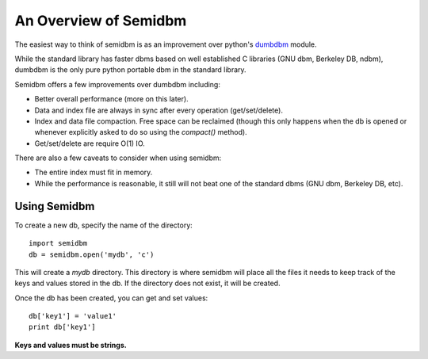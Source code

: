 ======================
An Overview of Semidbm
======================

The easiest way to think of semidbm is as an improvement over python's
`dumbdbm <http://docs.python.org/library/dumbdbm.html>`_ module.

While the standard library has faster dbms based on well established C
libraries (GNU dbm, Berkeley DB, ndbm), dumbdbm is the only pure python
portable dbm in the standard library.

Semidbm offers a few improvements over dumbdbm including:

* Better overall performance (more on this later).
* Data and index file are always in sync after every operation
  (get/set/delete).
* Index and data file compaction.  Free space can be reclaimed (though this
  only happens when the db is opened or whenever explicitly asked to do so
  using the `compact()` method).
* Get/set/delete are require O(1) IO.


There are also a few caveats to consider when using semidbm:

* The entire index must fit in memory.
* While the performance is reasonable, it still will not beat one of the
  standard dbms (GNU dbm, Berkeley DB, etc).


Using Semidbm
=============

To create a new db, specify the name of the directory::

    import semidbm
    db = semidbm.open('mydb', 'c')

This will create a *mydb* directory.  This directory is where semidbm will
place all the files it needs to keep track of the keys and values stored in the
db.  If the directory does not exist, it will be created.


Once the db has been created, you can get and set values::

    db['key1'] = 'value1'
    print db['key1']

**Keys and values must be strings.**
